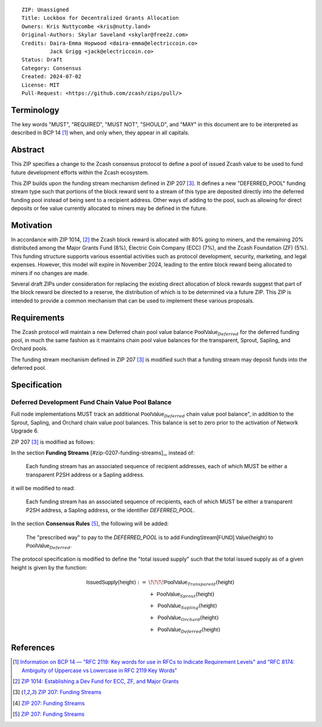 ::

  ZIP: Unassigned
  Title: Lockbox for Decentralized Grants Allocation
  Owners: Kris Nuttycombe <kris@nutty.land>
  Original-Authors: Skylar Saveland <skylar@free2z.com>
  Credits: Daira-Emma Hopwood <daira-emma@electriccoin.co>
           Jack Grigg <jack@electriccoin.co>
  Status: Draft
  Category: Consensus
  Created: 2024-07-02
  License: MIT
  Pull-Request: <https://github.com/zcash/zips/pull/>

Terminology
===========

The key words "MUST", "REQUIRED", "MUST NOT", "SHOULD", and "MAY" in this
document are to be interpreted as described in BCP 14 [#BCP14]_ when, and only
when, they appear in all capitals.

Abstract
========

This ZIP specifies a change to the Zcash consensus protocol to define a pool
of issued Zcash value to be used to fund future development efforts within the
Zcash ecosystem.

This ZIP builds upon the funding stream mechanism defined in ZIP 207
[#zip-0207]_. It defines a new "DEFERRED_POOL" funding stream type such that
portions of the block reward sent to a stream of this type are deposited
directly into the deferred funding pool instead of being sent to a recipient
address. Other ways of adding to the pool, such as allowing for direct deposits
or fee value currently allocated to miners may be defined in the future.

Motivation
==========

In accordance with ZIP 1014, [#zip-1014]_ the Zcash block reward is allocated
with 80% going to miners, and the remaining 20% distributed among the Major
Grants Fund (8%), Electric Coin Company (ECC) (7%), and the Zcash Foundation
(ZF) (5%). This funding structure supports various essential activities such as
protocol development, security, marketing, and legal expenses. However, this
model will expire in November 2024, leading to the entire block reward being
allocated to miners if no changes are made.

Several draft ZIPs under consideration for replacing the existing direct
allocation of block rewards suggest that part of the block reward be directed
to a reserve, the distribution of which is to be determined via a future ZIP.
This ZIP is intended to provide a common mechanism that can be used to
implement these various proposals.

Requirements
============

The Zcash protocol will maintain a new Deferred chain pool value balance
:math:`\mathsf{PoolValue}_{Deferred}` for the deferred funding pool, in much
the same fashion as it maintains chain pool value balances for the transparent,
Sprout, Sapling, and Orchard pools.

The funding stream mechanism defined in ZIP 207 [#zip-0207]_ is modified such
that a funding stream may deposit funds into the deferred pool.

Specification
=============

Deferred Development Fund Chain Value Pool Balance
--------------------------------------------------

Full node implementations MUST track an additional
:math:`\mathsf{PoolValue}_{Deferred}` chain value pool balance", in addition to
the Sprout, Sapling, and Orchard chain value pool balances. This balance is
set to zero prior to the activation of Network Upgrade 6.

ZIP 207 [#zip-0207]_ is modified as follows:

In the section **Funding Streams** [#zip-0207-funding-streams]_, instead of:

    Each funding stream has an associated sequence of recipient addresses,
    each of which MUST be either a transparent P2SH address or a Sapling address.

it will be modified to read:

    Each funding stream has an associated sequence of recipients, each of which
    MUST be either a transparent P2SH address, a Sapling address, or the identifier
    `DEFERRED_POOL`.

In the section **Consensus Rules** [#zip-0207-consensus-rules]_, the following
will be added:

    The "prescribed way" to pay to the `DEFERRED_POOL` is to add
    :math:`\mathsf{FundingStream[FUND].Value}(\mathsf{height})` to
    :math:`\mathsf{PoolValue}_{Deferred}`.

The protocol specification is modified to define the "total issued supply" such
that the total issued supply as of a given height is given by the function:

.. math::

    \begin{array}{ll}
    \mathsf{IssuedSupply}(\mathsf{height}) := &\!\!\!\!\mathsf{PoolValue}_{Transparent}(\mathsf{height}) \\
    &+\;\; \mathsf{PoolValue}_{Sprout}(\mathsf{height}) \\
    &+\,\; \mathsf{PoolValue}_{Sapling}(\mathsf{height}) \\
    &+\,\; \mathsf{PoolValue}_{Orchard}(\mathsf{height}) \\
    &+\,\; \mathsf{PoolValue}_{Deferred}(\mathsf{height})
    \end{array}

References
==========

.. [#BCP14] `Information on BCP 14 — "RFC 2119: Key words for use in RFCs to
    Indicate Requirement Levels" and "RFC 8174: Ambiguity of Uppercase vs
    Lowercase in RFC 2119 Key Words" <https://www.rfc-editor.org/info/bcp14>`_
.. [#zip-1014] `ZIP 1014: Establishing a Dev Fund for ECC, ZF, and Major Grants <zip-1014.rst>`_
.. [#zip-0207] `ZIP 207: Funding Streams <zip-0207.rst>`_
.. [#zip-0207-funding-strams] `ZIP 207: Funding Streams <zip-0207.rst#funding-streams>`_
.. [#zip-0207-consensus-rules] `ZIP 207: Funding Streams <zip-0207.rst#consensus-rules>`_
